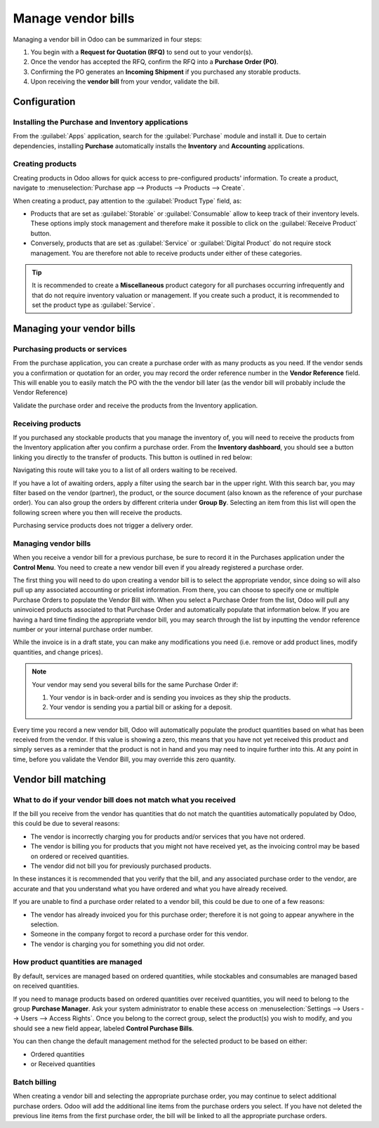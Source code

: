 ===================
Manage vendor bills
===================

Managing a vendor bill in Odoo can be summarized in four steps:

#. You begin with a **Request for Quotation (RFQ)** to send out to your vendor(s).

#. Once the vendor has accepted the RFQ, confirm the RFQ into a **Purchase Order (PO)**.

#. Confirming the PO generates an **Incoming Shipment** if you purchased any storable products.

#. Upon receiving the **vendor bill** from your vendor, validate the bill.

Configuration
=============

Installing the Purchase and Inventory applications
--------------------------------------------------

From the :guilabel:`Apps` application, search for the :guilabel:`Purchase` module and install it.
Due to certain dependencies, installing **Purchase** automatically installs the **Inventory** and
**Accounting** applications.

Creating products
-----------------

Creating products in Odoo allows for quick access to pre-configured products' information. To create
a product, navigate to :menuselection:`Purchase app --> Products --> Products --> Create`.

.. image:: manage/manage-create-products.png
   :align: center
   :alt: Products page of the purchase app.

When creating a product, pay attention to the :guilabel:`Product Type` field, as:

- Products that are set as :guilabel:`Storable` or :guilabel:`Consumable` allow to keep track of
  their inventory levels. These options imply stock management and therefore make it possible to
  click on the :guilabel:`Receive Product` button.

- Conversely, products that are set as :guilabel:`Service` or :guilabel:`Digital Product` do not
  require stock management. You are therefore not able to receive products under either of these
  categories.

.. tip::
   It is recommended to create a **Miscellaneous** product category for all purchases occurring
   infrequently and that do not require inventory valuation or management. If you create such a
   product, it is recommended to set the product type as :guilabel:`Service`.

Managing your vendor bills
==========================

Purchasing products or services
-------------------------------

From the purchase application, you can create a purchase order with as
many products as you need. If the vendor sends you a confirmation or
quotation for an order, you may record the order reference number in the
**Vendor Reference** field. This will enable you to easily match the PO
with the the vendor bill later (as the vendor bill will probably include
the Vendor Reference)

.. image:: manage/manage02.png
  :align: center

Validate the purchase order and receive the products from the Inventory
application.

Receiving products
------------------

If you purchased any stockable products that you manage the inventory
of, you will need to receive the products from the Inventory application
after you confirm a purchase order. From the **Inventory dashboard**, you
should see a button linking you directly to the transfer of products.
This button is outlined in red below:

.. image:: manage/manage03.png
  :align: center

Navigating this route will take you to a list of all orders waiting to
be received.

.. image:: manage/manage04.png
  :align: center

If you have a lot of awaiting orders, apply a filter using the search
bar in the upper right. With this search bar, you may filter based on
the vendor (partner), the product, or the source document (also known as
the reference of your purchase order). You can also
group the orders by different criteria under **Group By**. Selecting an
item from this list will open the following screen where you then will
receive the products.

.. image:: manage/manage05.png
  :align: center

Purchasing service products does not trigger a delivery order.

Managing vendor bills
---------------------

When you receive a vendor bill for a previous purchase, be sure to
record it in the Purchases application under the **Control Menu**. You
need to create a new vendor bill even if you already registered a
purchase order.

.. image:: manage/manage06.png
  :align: center

The first thing you will need to do upon creating a vendor bill is to
select the appropriate vendor, since doing so will also pull up any associated
accounting or pricelist information. From there, you can choose to
specify one or multiple Purchase Orders to populate the Vendor Bill
with. When you select a Purchase Order from the list, Odoo will pull any
uninvoiced products associated to that Purchase Order and automatically
populate that information below. If you are having a hard time finding
the appropriate vendor bill, you may search through the list by
inputting the vendor reference number or your internal purchase order
number.

.. image:: manage/manage07.png
  :align: center

While the invoice is in a draft state, you can make any modifications you
need (i.e. remove or add product lines, modify quantities, and change
prices).

.. note::
   Your vendor may send you several bills for the same Purchase Order if:

   #. Your vendor is in back-order and is sending you invoices as they ship the products.
   #. Your vendor is sending you a partial bill or asking for a deposit.

Every time you record a new vendor bill, Odoo will automatically
populate the product quantities based on what has been received from the
vendor. If this value is showing a zero, this means that you have not
yet received this product and simply serves as a reminder that the
product is not in hand and you may need to inquire further into this. At
any point in time, before you validate the Vendor Bill, you may override
this zero quantity.

Vendor bill matching
====================

What to do if your vendor bill does not match what you received
---------------------------------------------------------------

If the bill you receive from the vendor has quantities that do not match
the quantities automatically populated by Odoo, this could be due to
several reasons:

- The vendor is incorrectly charging you for products and/or services
  that you have not ordered.

- The vendor is billing you for products that you might not have
  received yet, as the invoicing control may be based on ordered or
  received quantities.

- The vendor did not bill you for previously purchased products.

In these instances it is recommended that you verify that the bill, and
any associated purchase order to the vendor, are accurate and that you
understand what you have ordered and what you have already received.

If you are unable to find a purchase order related to a vendor bill,
this could be due to one of a few reasons:

- The vendor has already invoiced you for this purchase order;
  therefore it is not going to appear anywhere in the selection.

- Someone in the company forgot to record a purchase order for this
  vendor.

- The vendor is charging you for something you did not order.



How product quantities are managed
----------------------------------

By default, services are managed based on ordered quantities, while
stockables and consumables are managed based on received quantities.

If you need to manage products based on ordered quantities over received
quantities, you will need to belong to the group **Purchase Manager**.
Ask your system administrator to enable these access on :menuselection:`Settings
--> Users --> Users --> Access Rights`. Once you belong to the correct group,
select the product(s) you wish to modify, and you should see a new field appear,
labeled **Control Purchase Bills**.

.. image:: manage/manage08.png
  :align: center

You can then change the default management method for the selected
product to be based on either:

- Ordered quantities

- or Received quantities

Batch billing
-------------

When creating a vendor bill and selecting the appropriate purchase
order, you may continue to select additional purchase orders. Odoo
will add the additional line items from the purchase orders you select. If you
have not deleted the previous line items from the first purchase order,
the bill will be linked to all the appropriate purchase orders.
